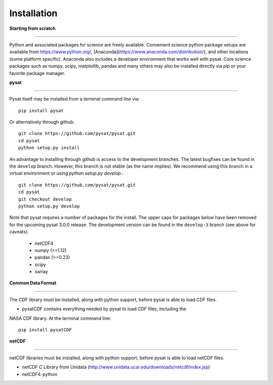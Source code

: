 
Installation
============

**Starting from scratch**

----

Python and associated packages for science are freely available. Convenient
science python package setups are available from https://www.python.org/,
[Anaconda](https://www.anaconda.com/distribution/), and other locations
(some platform specific). Anaconda also includes a developer environment
that works well with pysat. Core science packages such as numpy, scipy,
matplotlib, pandas and many others may also be installed directly via pip or
your favorite package manager.


**pysat**

----

Pysat itself may be installed from a terminal command line via::

   pip install pysat
Or alternatively through github::

   git clone https://github.com/pysat/pysat.git
   cd pysat
   python setup.py install
An advantage to installing through github is access to the development branches.
The latest bugfixes can be found in the ``develop`` branch.   However, this
branch is not stable (as the name implies). We recommend using this branch in a
virtual environment or using `python setup.py develop`.::

   git clone https://github.com/pysat/pysat.git
   cd pysat
   git checkout develop
   python setup.py develop

Note that pysat requires a number of packages for the install.  The upper caps
for packages below have been removed for the upcoming pysat 3.0.0 release.
The development version can be found in the ``develop-3``
branch (see above for caveats).

    * netCDF4
    * numpy (>=1.12)
    * pandas (>=0.23)
    * scipy
    * xarray

**Common Data Format**

----

The CDF library must be installed, along with python support, before pysat is
able to load CDF files.

- pysatCDF contains everything needed by pysat to load CDF files, including the
NASA CDF library. At the terminal command line::

   pip install pysatCDF


**netCDF**

----

netCDF libraries must be installed, along with python support, before pysat is
able to load netCDF files.

- netCDF C Library from Unidata (http://www.unidata.ucar.edu/downloads/netcdf/index.jsp)
- netCDF4-python
